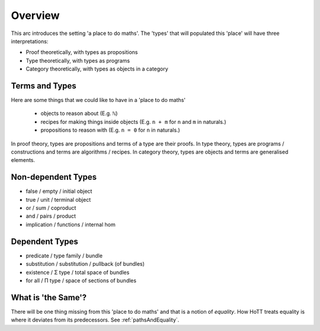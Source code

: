 .. _trinitarianismOverview:

*************************
Overview
*************************

This arc introduces the setting 'a place to do maths'.
The 'types' that will populated this 'place'
will have three interpretations:

- Proof theoretically, with types as propositions
- Type theoretically, with types as programs
- Category theoretically, with types as objects in a category

.. image:: images/trinitarianism.png
  :width: 500
  :alt: the holy trinity

Terms and Types
===============

Here are some things that we could like to have in a 'place to do maths'

  - objects to reason about (E.g. ``ℕ``)
  - recipes for making things inside objects
    (E.g. ``n + m`` for ``n`` and ``m`` in naturals.)
  - propositions to reason with (E.g. ``n = 0`` for ``n`` in naturals.)

In proof theory, types are propositions and terms of a type are their proofs.
In type theory, types are programs / constructions and
terms are algorithms / recipes.
In category theory, types are objects and terms are generalised elements.

Non-dependent Types
===================

- false / empty / initial object
- true / unit / terminal object
- or / sum / coproduct
- and / pairs / product
- implication / functions / internal hom

Dependent Types
===============

- predicate / type family / bundle
- substitution / substitution / pullback (of bundles)
- existence / Σ type / total space of bundles
- for all / Π type / space of sections of bundles

What is 'the Same'?
===================

There will be one thing missing from this 'place to do maths'
and that is a notion of *equality*.
How HoTT treats equality is where it deviates from its predecessors.
See :ref:`pathsAndEquality`.

